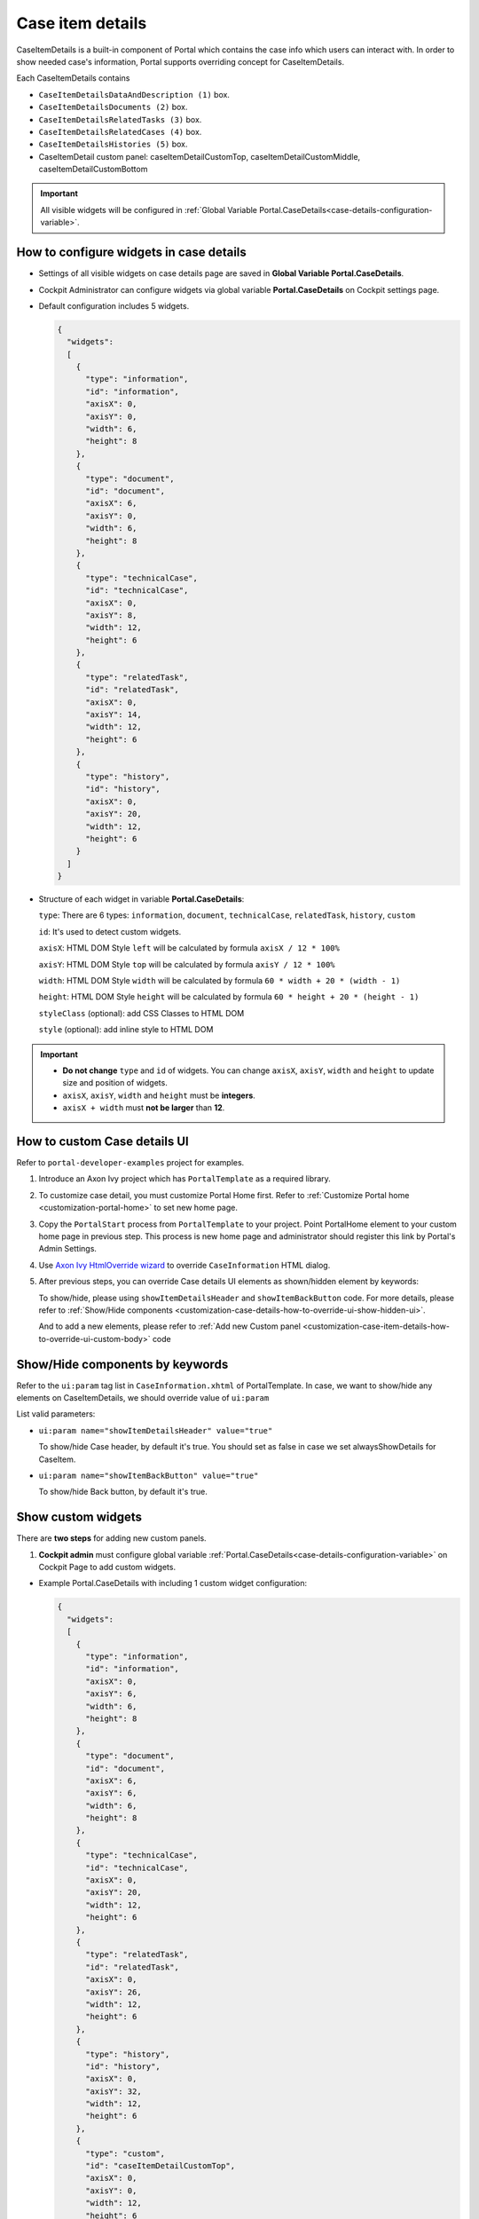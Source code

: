 .. _customization-case-item-details:

Case item details
=================

CaseItemDetails is a built-in component of Portal which contains the
case info which users can interact with. In order to show needed case's
information, Portal supports overriding concept for CaseItemDetails.

Each CaseItemDetails contains

- ``CaseItemDetailsDataAndDescription (1)`` box.

-  ``CaseItemDetailsDocuments (2)`` box.

-  ``CaseItemDetailsRelatedTasks (3)`` box.

-  ``CaseItemDetailsRelatedCases (4)`` box.

-  ``CaseItemDetailsHistories (5)`` box.

-  CaseItemDetail custom panel: caseItemDetailCustomTop,
   caseItemDetailCustomMiddle, caseItemDetailCustomBottom

|case-standard-1|

|case-standard-2|

.. important:: All visible widgets will be configured in :ref:`Global Variable Portal.CaseDetails<case-details-configuration-variable>`.

.. _case-details-configuration-variable:

How to configure widgets in case details
----------------------------------------

-  Settings of all visible widgets on case details page are saved in **Global Variable Portal.CaseDetails**.
-  Cockpit Administrator can configure widgets via global variable **Portal.CaseDetails** on Cockpit settings page.
   |edit-variable-portal-task-case-details|

-  Default configuration includes 5 widgets.

   .. code-block:: html

	{
	  "widgets": 
	  [
	    {
	      "type": "information",
	      "id": "information",
	      "axisX": 0,
	      "axisY": 0,
	      "width": 6,
	      "height": 8
	    },
	    {
	      "type": "document",
	      "id": "document",
	      "axisX": 6,
	      "axisY": 0,
	      "width": 6,
	      "height": 8
	    },
	    {
	      "type": "technicalCase",
	      "id": "technicalCase",
	      "axisX": 0,
	      "axisY": 8,
	      "width": 12,
	      "height": 6
	    },
	    {
	      "type": "relatedTask",
	      "id": "relatedTask",
	      "axisX": 0,
	      "axisY": 14,
	      "width": 12,
	      "height": 6
	    },
	    {
	      "type": "history",
	      "id": "history",
	      "axisX": 0,
	      "axisY": 20,
	      "width": 12,
	      "height": 6
	    }
	  ]
	}

   ..

-  Structure of each widget in variable **Portal.CaseDetails**:

   ``type``: There are 6 types: ``information``, ``document``, ``technicalCase``, ``relatedTask``, ``history``, ``custom``

   ``id``: It's used to detect custom widgets.

   ``axisX``: HTML DOM Style ``left`` will be calculated by formula ``axisX / 12 * 100%``

   ``axisY``: HTML DOM Style ``top`` will be calculated by formula ``axisY / 12 * 100%``

   ``width``: HTML DOM Style ``width`` will be calculated by formula ``60 * width + 20 * (width - 1)``

   ``height``: HTML DOM Style ``height`` will be calculated by formula ``60 * height + 20 * (height - 1)``

   ``styleClass`` (optional): add CSS Classes to HTML DOM

   ``style`` (optional): add inline style to HTML DOM

.. important::
   -  **Do not change** ``type`` and ``id`` of widgets.
      You can change ``axisX``, ``axisY``, ``width`` and ``height`` to update size and position of widgets.
   -  ``axisX``, ``axisY``, ``width`` and ``height`` must be **integers**.
   -  ``axisX + width`` must **not be larger** than **12**.
   
.. _customization-case-item-details-how-to-override-ui:

How to custom Case details UI
-----------------------------

Refer to ``portal-developer-examples`` project for examples.

#. Introduce an Axon Ivy project which has ``PortalTemplate`` as a
   required library.

#. To customize case detail, you must customize Portal Home first.
   Refer to :ref:`Customize Portal
   home <customization-portal-home>` to set new home
   page.

#. Copy the ``PortalStart`` process from ``PortalTemplate`` to your
   project. Point PortalHome element to your custom home page in
   previous step. This process is new home page and administrator should
   register this link by Portal's Admin Settings.

#. Use `Axon Ivy HtmlOverride wizard <https://developer.axonivy.com/doc/9.1/designer-guide/how-to/overrides.html?#override-new-wizard>`_ to override ``CaseInformation`` HTML dialog.

#. After previous steps, you can override Case details UI elements
   as shown/hidden element by keywords:

   To show/hide, please using ``showItemDetailsHeader`` and ``showItemBackButton`` code. For more details, please refer to
   :ref:`Show/Hide
   components <customization-case-details-how-to-override-ui-show-hidden-ui>`.

   And to add a new elements, please refer to :ref:`Add new Custom
   panel <customization-case-item-details-how-to-override-ui-custom-body>`
   code

.. _customization-case-details-how-to-override-ui-show-hidden-ui:

Show/Hide components by keywords
--------------------------------

Refer to the ``ui:param`` tag list in ``CaseInformation.xhtml`` of
PortalTemplate. In case, we want to show/hide any elements on
CaseItemDetails, we should override value of ``ui:param``

List valid parameters:

-  ``ui:param name="showItemDetailsHeader" value="true"``

   To show/hide Case header, by default it's true. You should set as
   false in case we set alwaysShowDetails for CaseItem.

-  ``ui:param name="showItemBackButton" value="true"``

   To show/hide Back button, by default it's true.

.. _customization-case-item-details-how-to-override-ui-custom-body:

Show custom widgets
-------------------

There are **two steps** for adding new custom panels.

1. **Cockpit admin** must configure global variable :ref:`Portal.CaseDetails<case-details-configuration-variable>`
   on Cockpit Page to add custom widgets.

.. _case-details-custom-configuration-variable-example:

-  Example Portal.CaseDetails with including 1 custom widget configuration:

   .. code-block:: html

	{
	  "widgets": 
	  [
	    {
	      "type": "information",
	      "id": "information",
	      "axisX": 0,
	      "axisY": 6,
	      "width": 6,
	      "height": 8
	    },
	    {
	      "type": "document",
	      "id": "document",
	      "axisX": 6,
	      "axisY": 6,
	      "width": 6,
	      "height": 8
	    },
	    {
	      "type": "technicalCase",
	      "id": "technicalCase",
	      "axisX": 0,
	      "axisY": 20,
	      "width": 12,
	      "height": 6
	    },
	    {
	      "type": "relatedTask",
	      "id": "relatedTask",
	      "axisX": 0,
	      "axisY": 26,
	      "width": 12,
	      "height": 6
	    },
	    {
	      "type": "history",
	      "id": "history",
	      "axisX": 0,
	      "axisY": 32,
	      "width": 12,
	      "height": 6
	    },
	    {
	      "type": "custom",
	      "id": "caseItemDetailCustomTop",
	      "axisX": 0,
	      "axisY": 0,
	      "width": 12,
	      "height": 6
	    },
	    {
	      "type": "custom",
	      "id": "caseItemDetailCustomMiddle",
	      "axisX": 0,
	      "axisY": 14,
	      "width": 12,
	      "height": 6
	    },
	    {
	      "type": "custom",
	      "id": "caseItemDetailCustomBottom",
	      "axisX": 0,
	      "axisY": 38,
	      "width": 12,
	      "height": 6
	    }
	  ]
	}

   ..
   
2. Refer to the ``caseItemDetailCustom*`` section in
``CaseInformation.xhtml`` of PortalTemplate.

-  We need to define ``ui:define`` with a valid name such as
   ``caseItemDetailCustomTop``, ``caseItemDetailCustomMiddle`` and
   ``caseItemDetailCustomBottom``.

-  Add your custom code into tags above.

-  Finally, your custom widget will be displayed in :ref:`CaseItemDetails <customization-case-item-details>` page.

-  Below is example code for adding custom widgets to case details

.. code-block:: html

    <!--!!!!!!!!!!!!!!!!!!!!!!!!!!!!!!!!!!!!!!!!!!!!!!!!!!!!!!!!!!!!!!!!!!!!!!!!!!!!!!!!!!!!!!!!!!!!!!!!!!!!!!!!!!!!!!!!!!!!!!!!!!!!!!!
      !!!! START: AREA SHOULD BE CUSTOMIZED !!!!!!!!!!!!!!!!!!!!!!!!!!!!!!!!!!!!!!!!!!!!!!!!!!!!!!!!!!!!!!!!!!!!!!!!!!!!!!!!!!!!!!!!!!!!!
      !!!!!!!! START: TO SHOW /HIDDEN ANY SECTIONS OF CASE DETAILS, YOU CAN TURN TRUE/FALSE FOR BELOW PARAMETERS !!!!!!!!!!!!!!!!!!!!!!!!
      !!!!!!!!!!!!!!!!!!!!!!!!!!!!!!!!!!!!!!!!!!!!!!!!!!!!!!!!!!!!!!!!!!!!!!!!!!!!!!!!!!!!!!!!!!!!!!!!!!!!!!!!!!!!!!!!!!!!!!!!!!!!!!!!!!!
        Attribute showItemDetailsHeader: To show the header of case details. By default it's true
      !!!!!!!! END SHOW /HIDDEN SECTIONS !!!!!!!!!!!!!!!!!!!!!!!!!!!!!!!!!!!!!!!!!!!!!!!!!!!!!!!!!!!!!!!!!!!!!!!!!!!!!!!!!!!!!!!!!!!!!!-->

    <ui:param name="id" value="#{cc.clientId}" />
    <ui:param name="showItemDetailsHeader" value="#{cc.attrs.showItemDetailsHeader}" />
    <ui:param name="descriptionComponentToUpdate" value="#{cc.attrs.descriptionComponentToUpdate}" />
    <ui:param name="isWorkingOnTask" value="#{cc.attrs.isWorkingOnTask}" />

    <!--!!!!!!!!!!!!!!!!!!!!!!!!!!!!!!!!!!!!!!!!!!!!!!!!!!!!!!!!!!!!!!!!!!!!!!!!!!!!!!!!!!!!!!!!!!!!!!!!!!!!!!!!!!!!!!!!!!!!!!!!!!!!!!!
      !!!!!!!! START: TO ADD YOUR CUSTOMIZATION CODE ON THE CASE DETAILS PAGE, WE PROVIDE 3 SECTIONS AS BELOW HELP YOU CAN DO IT !!!!!!!!
      !!!!!!!!!!!!!!!!!!!!!!!!!!!!!!!!!!!!!!!!!!!!!!!!!!!!!!!!!!!!!!!!!!!!!!!!!!!!!!!!!!!!!!!!!!!!!!!!!!!!!!!!!!!!!!!!!!!!!!!!!!!!!!!!-->

    <ui:define name="caseItemDetailCustomTop">
        <h:panelGroup styleClass="ui-g-12" layout="block">
          <div class="card card-w-title case-detail-card">
            <div class="case-detail-section-title u-truncate-text">
              <h:outputText value="This is custom panel on top section" />
            </div>
            <div class="Separator" />

            <div class="custom-task-details-panel-top">
              <h1>This is custom content on top</h1>
              <p>Custom height to auto</p>
              <p>Custom font size to 1.6rem</p>
            </div>
          </div>
        </h:panelGroup>
    </ui:define>

    <ui:define name="caseItemDetailCustomMiddle">
        <h:panelGroup styleClass="ui-g-12" layout="block">
          <div class="card card-w-title case-detail-card">
            <div class="case-detail-section-title u-truncate-text">
              <h:outputText value="This is custom panel on middle section" />
            </div>
            <div class="Separator" />

            <div class="custom-task-details-panel-middle">
              <h1>This is custom content on middle</h1>
              <p>Custom height to auto</p>
              <p>Custom font size to 1.6rem</p>
            </div>
          </div>
        </h:panelGroup>
    </ui:define>

    <ui:define name="caseItemDetailCustomBottom">
        <h:panelGroup styleClass="ui-g-12" layout="block">
          <div class="card card-w-title case-detail-card">
            <div class="case-detail-section-title u-truncate-text">
              <h:outputText value="This is custom panel on bottom section" />
            </div>
            <div class="Separator" />

            <div class="custom-task-details-panel">
              <h1>This is custom content on bottom</h1>
              <p>Custom height to auto</p>
              <p>Custom font size to 1.6rem</p>
            </div>
          </div>
        </h:panelGroup>
    </ui:define>

    <!-- !!!!!!!! END ADD YOUR CUSTOMIZATION !!!!!!!!!!!!!!!!!!!!!!!!!!!!!!!!!!!!!!!!!!!!!!!!!!!!!!!!!!!!!!!!!!!!!!!!!!!!!!!!!!!!!!!-->
    <!-- !!!! END: AREA SHOULD BE CUSTOMIZED!!!!!!!!!!!!!!!!!!!!!!!!!!!!!!!!!!!!!!!!!!!!!!!!!!!!!!!!!!!!!!!!!!!!!!!!!!!!!!!!!!!!!!!!-->

..

-  In additional, we have a full flexibility page if we use ``ui-g-*``
   class to define the width of panel


.. |case-standard-1| image:: ../../screenshots/case-detail/customization/case-standard-1.png
.. |case-standard-2| image:: ../../screenshots/case-detail/customization/case-standard-2.png
.. |edit-variable-portal-task-case-details| image:: images/customization/edit-variable-portal-task-case-details.png

